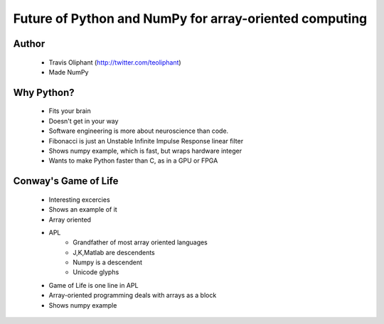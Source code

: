 =======================================================
Future of Python and NumPy for array-oriented computing
=======================================================

Author
------
  * Travis Oliphant (http://twitter.com/teoliphant)
  * Made NumPy 

Why Python?
-----------
  * Fits your brain
  * Doesn't get in your way
  * Software engineering is more about neuroscience than code.
  * Fibonacci is just an Unstable Infinite Impulse Response linear filter
  * Shows numpy example, which is fast, but wraps hardware integer
  * Wants to make Python faster than C, as in a GPU or FPGA

Conway's Game of Life
------------
  * Interesting excercies
  * Shows an example of it
  * Array oriented
  * APL 
     * Grandfather of most array oriented languages
     * J,K,Matlab are descendents
     * Numpy is a descendent
     * Unicode glyphs
  * Game of Life is one line in APL
  * Array-oriented programming deals with arrays as a block
  * Shows numpy example
